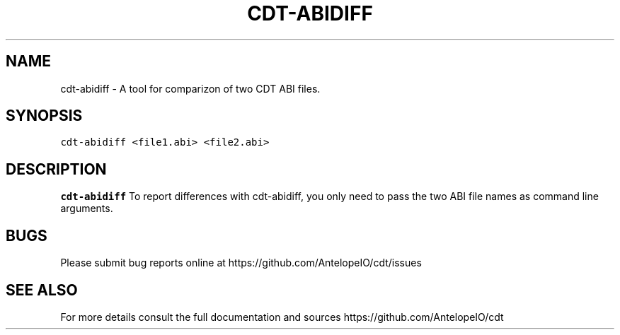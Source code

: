.\" Automatically generated by Pandoc 2.5
.\"
.TH "CDT\-ABIDIFF" "1" "April 18 2023" "AntelopeIO" "Contract Development Toolkit (CDT)"
.hy
.SH NAME
.PP
cdt\-abidiff \- A tool for comparizon of two CDT ABI files.
.SH SYNOPSIS
.PP
\f[C]cdt\-abidiff  <file1.abi> <file2.abi>\f[R]
.SH DESCRIPTION
.PP
\f[B]cdt\-abidiff\f[R] To report differences with cdt\-abidiff, you only
need to pass the two ABI file names as command line arguments.
.SH BUGS
.PP
Please submit bug reports online at
https://github.com/AntelopeIO/cdt/issues
.SH SEE ALSO
.PP
For more details consult the full documentation and sources
https://github.com/AntelopeIO/cdt
